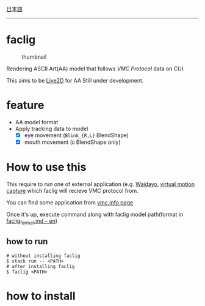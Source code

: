 [[file:JA_README.org][日本語]]

--------------

* faclig

  #+caption: thumbnail
  [[./docs/img/thumbnail.gif]]

  Rendering ASCII Art(AA) model that follows [[ https://protocol.vmc.info/ ][VMC Protocol]]
  data on CUI.

  This aims to be [[https://www.live2d.com/][Live2D]] for AA
  Still under development.


* feature

  + AA model format
  + Apply tracking data to model
    + [X] eye movement (~Blink_{R,L}~ BlendShape)
    + [X] mouth movement (~O~ BlendShape only)

* How to use this

This require to run one of external application
(e.g. [[https://booth.pm/ja/items/1779185][Waidayo]], [[https://vmc.info/][virtual motion capture]] which faclig will recieve
VMC protocol from.

You can find some application from [[https://protocol.vmc.info/Reference][vmc.info page]]

Once it's up, execute command along with faclig model path(format in
[[file:docs/en/faclig_format.md][faclig_format.md -- en]])

** how to run

   #+begin_src shell
   # without installing faclig
   $ stack run -- <PATH>
   # after installing faclig
   $ faclig <PATH>
   #+end_src          


* how to install


